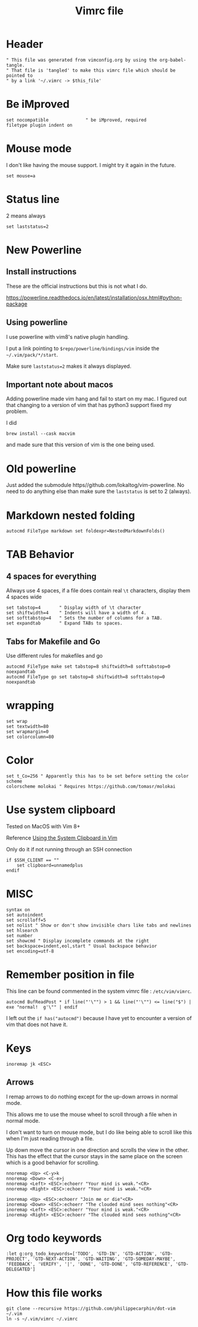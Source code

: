 #+TITLE: Vimrc file
#+PROPERTY: header-args:vimrc :tangle vimrc :results none

* Header

#+begin_src vimrc
" This file was generated from vimconfig.org by using the org-babel-tangle.
" That file is 'tangled' to make this vimrc file which should be pointed to
" by a link '~/.vimrc -> $this_file'
#+end_src
* Be iMproved

#+begin_src vimrc
set nocompatible              " be iMproved, required
filetype plugin indent on
#+end_src

* Mouse mode

I don't like having the mouse support.  I might try it again in the future.
#+begin_src vimrc :tangle no
set mouse=a
#+end_src

* Status line

2 means always

#+begin_src vimrc
set laststatus=2
#+end_src

* New Powerline
** Install instructions

These are the official instructions but this is not what I do.

https://powerline.readthedocs.io/en/latest/installation/osx.html#python-package

** Using powerline

I use powerline with vim8's native plugin handling.

I put a link pointing to =$repo/powerline/bindings/vim= inside the
=~/.vim/pack/*/start=.

Make sure =laststatus=2= makes it always displayed.

** Important note about macos

Adding powerline made vim hang and fail to start on my mac.  I figured out that
changing to a version of vim that has python3 support fixed my problem.

I did
#+begin_src shell
brew install --cask macvim
#+end_src
and made sure that this version of vim is the one being used.


* Old powerline

Just added the submodule https//github.com/lokaltog/vim-powerline.  No need
to do anything else than make sure the =laststatus= is set to 2 (always).

* Markdown nested folding

#+begin_src vimrc
autocmd FileType markdown set foldexpr=NestedMarkdownFolds()
#+end_src


* TAB Behavior

** 4 spaces for everything
Allways use 4 spaces, if a file does contain real =\t= characters, display them
4 spaces wide
#+begin_src vimrc
set tabstop=4       " Display width of \t character
set shiftwidth=4    " Indents will have a width of 4.
set softtabstop=4   " Sets the number of columns for a TAB.
set expandtab       " Expand TABs to spaces.
#+end_src
** Tabs for Makefile and Go
Use different rules for makefiles and go
#+begin_src vimrc
autocmd FileType make set tabstop=8 shiftwidth=8 softtabstop=0 noexpandtab
autocmd FileType go set tabstop=8 shiftwidth=8 softtabstop=0 noexpandtab
#+end_src

* wrapping

#+begin_src vimrc
set wrap
set textwidth=80
set wrapmargin=0
set colorcolumn=80
#+end_src

* Color

#+begin_src vimrc
set t_Co=256 " Apparently this has to be set before setting the color scheme
colorscheme molokai " Requires https://github.com/tomasr/molokai
#+end_src


* Use system clipboard

Tested on MacOS with Vim 8+

Reference
[[https://advancedweb.hu/working-with-the-system-clipboard-in-vim/][Using the System Clipboard in Vim]]

Only do it if not running through an SSH connection
#+begin_src vimrc
if $SSH_CLIENT == ""
    set clipboard=unnamedplus
endif
#+end_src


* MISC

#+begin_src vimrc
syntax on
set autoindent
set scrolloff=5
set nolist " Show or don't show invisible chars like tabs and newlines
set hlsearch
set number
set showcmd " Display incomplete commands at the right
set backspace=indent,eol,start " Usual backspace behavior
set encoding=utf-8
#+end_src

* Remember position in file

This line can be found commented in the system vimrc file : =/etc/vim/vimrc=.
#+begin_src vimrc
autocmd BufReadPost * if line("'\"") > 1 && line("'\"") <= line("$") | exe "normal!  g'\"" | endif
#+end_src
I left out the =if has("autocmd")= because I have yet to encounter a version of
vim that does not have it.

* Keys
#+begin_src vimrc
inoremap jk <ESC>
#+end_src

** Arrows
I remap arrows to do nothing except for the up-down arrows in normal mode.

This allows me to use the mouse wheel to scroll through a file when in normal
mode.

I don't want to turn on mouse mode, but I do like being able to scroll like
this when I'm just reading through a file.

Up down move the cursor in one direction and scrolls the view in the other.
This has the effect that the cursor stays in the same place on the screen
which is a good behavior for scrolling.
#+begin_src vimrc
nnoremap <Up> <C-y>k
nnoremap <Down> <C-e>j
nnoremap <Left> <ESC>:echoerr "Your mind is weak."<CR>
nnoremap <Right> <ESC>:echoerr "Your mind is weak."<CR>

inoremap <Up> <ESC>:echoerr "Join me or die"<CR>
inoremap <Down> <ESC>:echoerr "The clouded mind sees nothing"<CR>
inoremap <Left> <ESC>:echoerr "Your mind is weak."<CR>
inoremap <Right> <ESC>:echoerr "The clouded mind sees nothing"<CR>
#+end_src

* Org todo keywords

#+begin_src vimrc
:let g:org_todo_keywords=['TODO', 'GTD-IN', 'GTD-ACTION', 'GTD-PROJECT', 'GTD-NEXT-ACTION', 'GTD-WAITING', 'GTD-SOMEDAY-MAYBE', 'FEEDBACK', 'VERIFY', '|', 'DONE', 'GTD-DONE', 'GTD-REFERENCE', 'GTD-DELEGATED']
#+end_src
* How this file works

#+begin_src shell :results output :exports both
git clone --recursive https://github.com/philippecarphin/dot-vim ~/.vim
ln -s ~/.vim/vimrc ~/.vimrc
#+end_src


